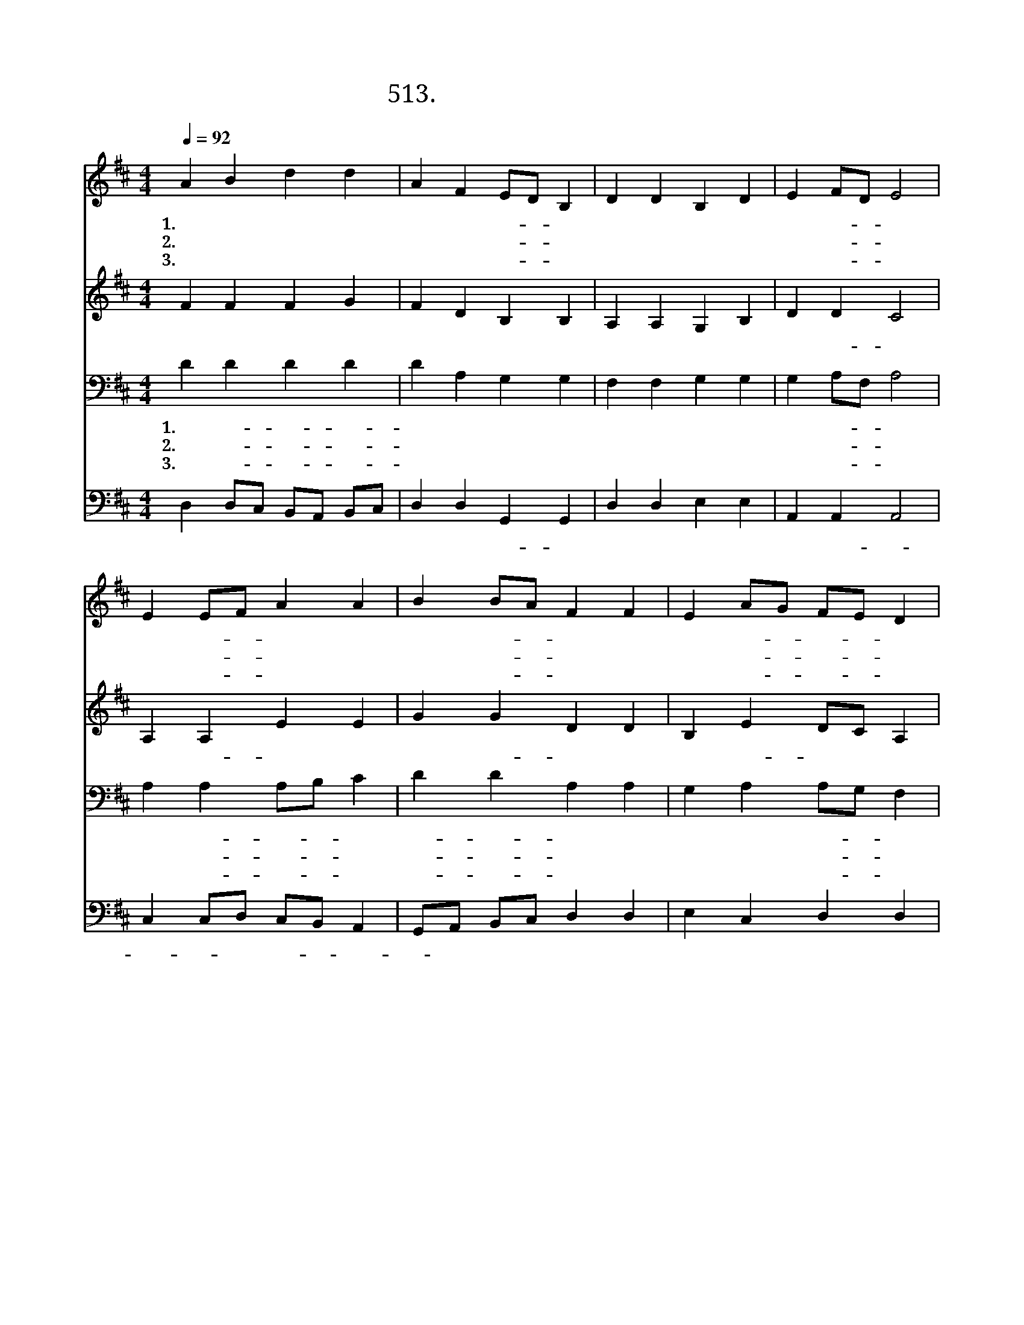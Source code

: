 X:513
T:513. 헛된 욕망 길을 가며
Z:Gabriel Chi
Z:^ 0 ^ ~♬
%%score 1 2 3 4
L:1/4
Q:1/4=92
M:4/4
I:linebreak $
K:D
V:1 treble
V:2 treble
V:3 bass
V:4 bass
V:1
 A B d d | A F E/D/ B, | D D B, D | E F/D/ E2 | E E/F/ A A | B B/A/ F F | E A/G/ F/E/ D | %7
w: 1.헛 된 욕 망|길 을 가- * 며|방 황 하 는|사 람- * 아|세 상- * 쾌 락|따 라- * 사 니|그 생- * 명- * 을|
w: 2.천 하 얻 고|생 명 잃- * 어|유 익 함 이|무 언- * 가|세 상- * 권 세|헛 되- * 도 다|어 서- * 주- * 께|
w: 3.오 직 주 를|믿 는 자- * 가|영 생 얻 을|것 이- * 요|그 영- * 혼 이|은 혜- * 입 어|평 안- * 함- * 을|
 B,/D/ E D2 |"^후렴" d B A F | B A F E | F A B F | E F/^G/ A2 | E E/F/ A A | B B/A/ F F | %14
w: 어- * 이 해|||||||
w: 나- * 오 라|||||||
w: 누- * 리 리|||||||
 A B/d/ A F | E F/E/ D2 :| |] %17
w: |||
w: |||
w: |||
V:2
 F F F G | F D B, B, | A, A, G, B, | D D C2 | A, A, E E | G G D D | B, E D/C/ A, | B, B, A,2 | %8
w: 예 수 구 원|예 수 생 명|우 리 사 망|이 겼- 다|영 원- 생 명|주 셨- 으 니|그 사- 랑 이 크|도- 다 *|
 G G F D | E E C E | D F F D | B, D C2 | A, A, E E | G G D D | E F F D | C C A,2 :| |] %17
w: |||||||||
V:3
 D D D D | D A, G, G, | F, F, G, G, | G, A,/F,/ A,2 | A, A, A,/B,/ C | D D A, A, | %6
w: 1.헛 된- 욕- 망-|길 을 가 며|방 황 하 는|사 람- * 아|세 상- 쾌- * 락|따- 라- 사 니|
w: 2.천 하- 얻- 고-|생 명 잃 어|유 익 함 이|무 언- * 가|세 상- 권- * 세|헛- 되- 도 다|
w: 3.오 직- 주- 를-|믿 는 자 가|영 생 얻 을|것 이- * 요|그 영- 혼- * 이|은- 혜- 입 어|
 G, A, A,/G,/ F, | G, G, F,2 | B, D D A, | C C A, A, | A, D/C/ B, B, | ^G, B, A,2 | %12
w: 그 생 명- * 을|어 이 해|||||
w: 어 서 주- * 께|나 오 라|||||
w: 평 안 함- * 을|누 리 리|||||
 A, A, A,/B,/ C | D D A, A, | A, D D A, | A,3/2 G,/ F,2 :| |] %17
w: |||||
w: |||||
w: |||||
V:4
 D, D,/C,/ B,,/A,,/ B,,/C,/ | D, D, G,, G,, | D, D, E, E, | A,, A,, A,,2 | C, C,/D,/ C,/B,,/ A,, | %5
w: 예 수 구 원 예 수 생|명 우 리- 사|망 이 겼 다|영 원- *|생- * 명 주- * 셨-|
 G,,/A,,/ B,,/C,/ D, D, | E, C, D, D, | G,, G,, D,2 | G,, G,, D, D, | A,, A,, A,, C, | %10
w: * 으 니 그 사 랑|이 크 도 다||||
 D, D, D, D, | E, E, A,,2 | C, C,/D,/ C,/B,,/ A,, | G,,/A,,/ B,,/C,/ D, D, | C, D, D, D, | %15
w: |||||
 A,, A,, D,2 :| |] %17
w: ||
